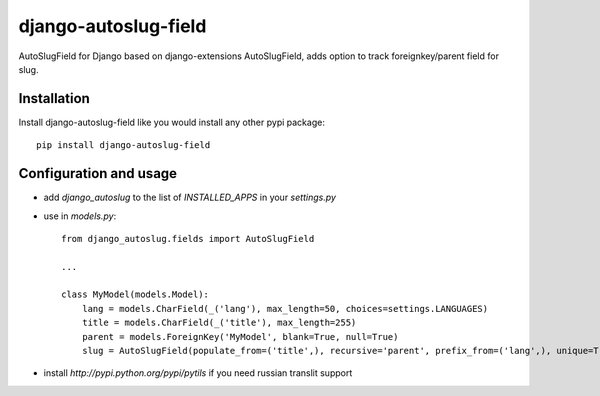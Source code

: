 ######################
django-autoslug-field
######################

AutoSlugField for Django based on django-extensions AutoSlugField, adds option to track foreignkey/parent field for slug.

Installation
=============

Install django-autoslug-field like you would install any other pypi package::

    pip install django-autoslug-field


Configuration and usage
========================

* add `django_autoslug` to the list of `INSTALLED_APPS` in your `settings.py`
* use in `models.py`::

    from django_autoslug.fields import AutoSlugField

    ...

    class MyModel(models.Model):
        lang = models.CharField(_('lang'), max_length=50, choices=settings.LANGUAGES)
        title = models.CharField(_('title'), max_length=255)
        parent = models.ForeignKey('MyModel', blank=True, null=True)
        slug = AutoSlugField(populate_from=('title',), recursive='parent', prefix_from=('lang',), unique=True, max_length=255, overwrite=True)

* install `http://pypi.python.org/pypi/pytils` if you need russian translit support
